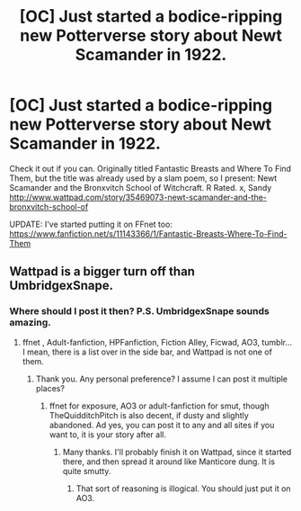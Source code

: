 #+TITLE: [OC] Just started a bodice-ripping new Potterverse story about Newt Scamander in 1922.

* [OC] Just started a bodice-ripping new Potterverse story about Newt Scamander in 1922.
:PROPERTIES:
:Author: sandraCOMA
:Score: 5
:DateUnix: 1427235773.0
:DateShort: 2015-Mar-25
:FlairText: Promotion
:END:
Check it out if you can. Originally titled Fantastic Breasts and Where To Find Them, but the title was already used by a slam poem, so I present: Newt Scamander and the Bronxvitch School of Witchcraft. R Rated. x, Sandy [[http://www.wattpad.com/story/35469073-newt-scamander-and-the-bronxvitch-school-of]]

UPDATE: I've started putting it on FFnet too: [[https://www.fanfiction.net/s/11143366/1/Fantastic-Breasts-Where-To-Find-Them]]


** Wattpad is a bigger turn off than UmbridgexSnape.
:PROPERTIES:
:Score: 4
:DateUnix: 1427333847.0
:DateShort: 2015-Mar-26
:END:

*** Where should I post it then? P.S. UmbridgexSnape sounds amazing.
:PROPERTIES:
:Author: sandraCOMA
:Score: 1
:DateUnix: 1427412136.0
:DateShort: 2015-Mar-27
:END:

**** ffnet , Adult-fanfiction, HPFanfiction, Fiction Alley, Ficwad, AO3, tumblr... I mean, there is a list over in the side bar, and Wattpad is not one of them.
:PROPERTIES:
:Score: 3
:DateUnix: 1427412399.0
:DateShort: 2015-Mar-27
:END:

***** Thank you. Any personal preference? I assume I can post it multiple places?
:PROPERTIES:
:Author: sandraCOMA
:Score: 1
:DateUnix: 1427413628.0
:DateShort: 2015-Mar-27
:END:

****** ffnet for exposure, AO3 or adult-fanfiction for smut, though TheQuidditchPitch is also decent, if dusty and slightly abandoned. Ad yes, you can post it to any and all sites if you want to, it is your story after all.
:PROPERTIES:
:Score: 1
:DateUnix: 1427413774.0
:DateShort: 2015-Mar-27
:END:

******* Many thanks. I'll probably finish it on Wattpad, since it started there, and then spread it around like Manticore dung. It is quite smutty.
:PROPERTIES:
:Author: sandraCOMA
:Score: 2
:DateUnix: 1427417355.0
:DateShort: 2015-Mar-27
:END:

******** That sort of reasoning is illogical. You should just put it on AO3.
:PROPERTIES:
:Score: 1
:DateUnix: 1427417474.0
:DateShort: 2015-Mar-27
:END:
